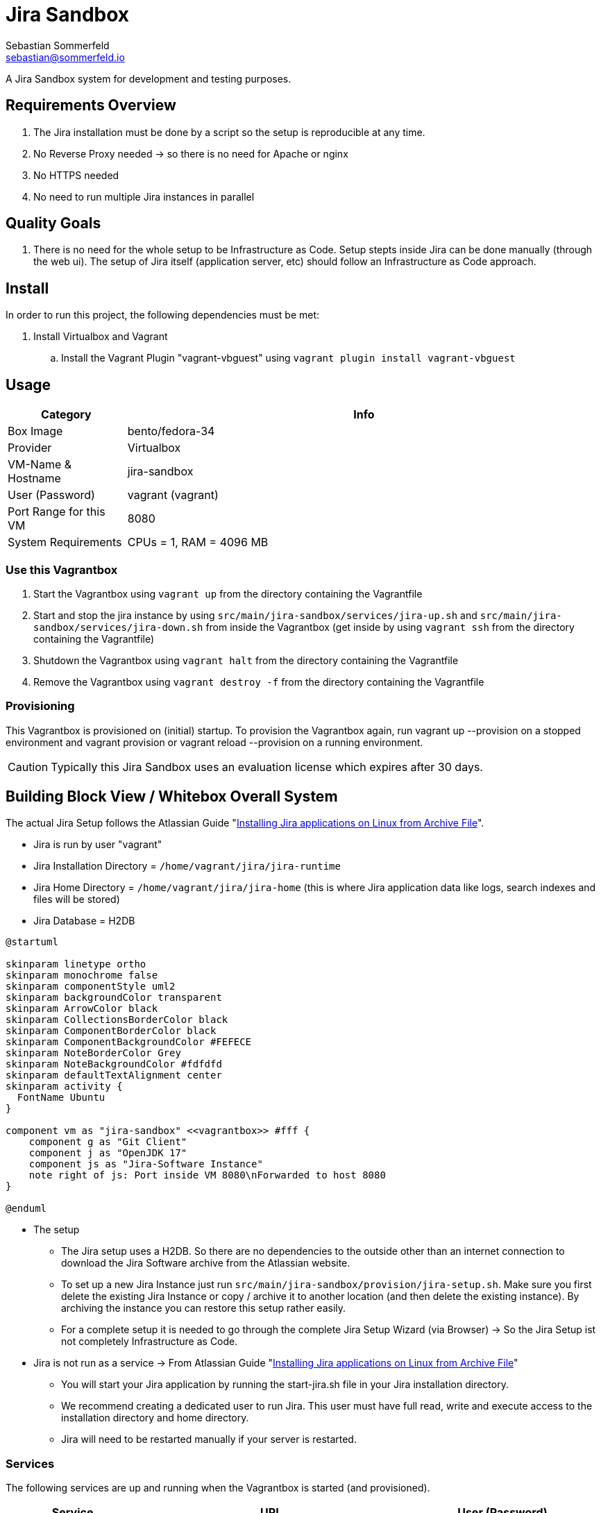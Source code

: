 = Jira Sandbox
Sebastian Sommerfeld <sebastian@sommerfeld.io>

A Jira Sandbox system for development and testing purposes.

== Requirements Overview
. The Jira installation must be done by a script so the setup is reproducible at any time.
. No Reverse Proxy needed -> so there is no need for Apache or nginx
. No HTTPS needed
. No need to run multiple Jira instances in parallel

== Quality Goals
. There is no need for the whole setup to be Infrastructure as Code. Setup stepts inside Jira can be done manually (through the web ui). The setup of Jira itself (application server, etc) should follow an Infrastructure as Code approach.

== Install
In order to run this project, the following dependencies must be met:

. Install Virtualbox and Vagrant
.. Install the Vagrant Plugin "vagrant-vbguest" using `vagrant plugin install vagrant-vbguest`

== Usage
[cols="1,4", options="header"]
|===
|Category |Info
|Box Image |bento/fedora-34
|Provider |Virtualbox
|VM-Name & Hostname |jira-sandbox
|User (Password) |vagrant (vagrant)
|Port Range for this VM |8080
|System Requirements |CPUs = 1, RAM = 4096 MB
|===

=== Use this Vagrantbox

. Start the Vagrantbox using `vagrant up` from the directory containing the Vagrantfile
. Start and stop the jira instance by using `src/main/jira-sandbox/services/jira-up.sh` and `src/main/jira-sandbox/services/jira-down.sh` from inside the Vagrantbox (get inside by using `vagrant ssh` from the directory containing the Vagrantfile)
. Shutdown the Vagrantbox using `vagrant halt` from the directory containing the Vagrantfile
. Remove the Vagrantbox using `vagrant destroy -f` from the directory containing the Vagrantfile

=== Provisioning
This Vagrantbox is provisioned on (initial) startup. To provision the Vagrantbox again, run vagrant up --provision on a stopped environment and vagrant provision or vagrant reload --provision on a running environment.

CAUTION: Typically this Jira Sandbox uses an evaluation license which expires after 30 days.

== Building Block View / Whitebox Overall System
The actual Jira Setup follows the Atlassian Guide "link:https://confluence.atlassian.com/adminjiraserver0817/installing-jira-applications-on-linux-from-archive-file-1071815627.html[Installing Jira applications on Linux from Archive File]".

* Jira is run by user "vagrant"
* Jira Installation Directory = `/home/vagrant/jira/jira-runtime`
* Jira Home Directory = `/home/vagrant/jira/jira-home` (this is where Jira application data like logs, search indexes and files will be stored)
* Jira Database = H2DB

[plantuml, rendered-plantuml-image, svg]
----
@startuml

skinparam linetype ortho
skinparam monochrome false
skinparam componentStyle uml2
skinparam backgroundColor transparent
skinparam ArrowColor black
skinparam CollectionsBorderColor black
skinparam ComponentBorderColor black
skinparam ComponentBackgroundColor #FEFECE
skinparam NoteBorderColor Grey
skinparam NoteBackgroundColor #fdfdfd
skinparam defaultTextAlignment center
skinparam activity {
  FontName Ubuntu
}

component vm as "jira-sandbox" <<vagrantbox>> #fff {
    component g as "Git Client"
    component j as "OpenJDK 17"
    component js as "Jira-Software Instance"
    note right of js: Port inside VM 8080\nForwarded to host 8080
}

@enduml
----

* The setup
** The Jira setup uses a H2DB. So there are no dependencies to the outside other than an internet connection to download the Jira Software archive from the Atlassian website.
** To set up a new Jira Instance just run `src/main/jira-sandbox/provision/jira-setup.sh`. Make sure you first delete the existing Jira Instance or copy / archive it to another location (and then delete the existing instance). By archiving the instance you can restore this setup rather easily.
** For a complete setup it is needed to go through the complete Jira Setup Wizard (via Browser) -> So the Jira Setup ist not completely Infrastructure as Code.
* Jira is not run as a service -> From Atlassian Guide "link:https://confluence.atlassian.com/adminjiraserver0817/installing-jira-applications-on-linux-from-archive-file-1071815627.html[Installing Jira applications on Linux from Archive File]"
** You will start your Jira application by running the start-jira.sh file in your Jira installation directory.
** We recommend creating a dedicated user to run Jira. This user must have full read, write and execute access to the installation directory and home directory.
** Jira will need to be restarted manually if your server is restarted.

=== Services
The following services are up and running when the Vagrantbox is started (and provisioned).

[cols="2,4,3", options="header"]
|===
|Service |URL|User (Password)
|Jira Software |http://localhost:8080 (forwarded from 8080 in Vagrantfile) |none (the setup wizard creates the initial admin user)
|===

== Architecture Decisions
. This Vagrantbox is just a proof-of-concept and will turn into a dedicated project sometime in the future.
. This setup does not use Docker because the target environment does not properly support Docker. So when porting this configuration to the target environment we avoid migrating the setup from Docker to non-Docker.

== Risks and Technical Debts
Scale for Probability and Impact: Low, Medium and High

[cols="1,3,5,1,1,4", options="header"]
|===
|# |Title |Description |Probability |Impact |Response
|{counter:usage} |none |none |none |none |none
|===
